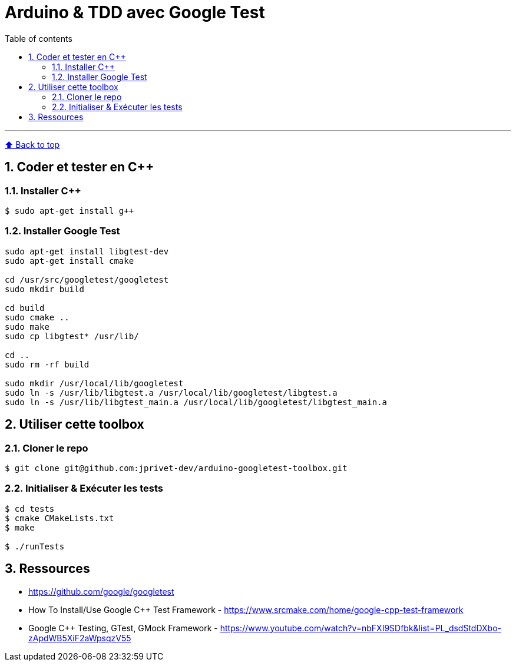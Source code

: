 :numbered:
:toc: macro
:sectanchors:

:BACK_TO_TOP_TARGET: back-to-top
:BACK_TO_TOP_LABEL: ⬆ Back to top
:BACK_TO_TOP: <<{BACK_TO_TOP_TARGET},{BACK_TO_TOP_LABEL}>>

[#{BACK_TO_TOP_TARGET}]
= Arduino &amp; TDD avec Google Test

:toc-title: Table of contents
:toclevels: 3
toc::[]

'''

{BACK_TO_TOP}

== Coder et tester en C++

=== Installer C++

----
$ sudo apt-get install g++
----

=== Installer Google Test

----
sudo apt-get install libgtest-dev
sudo apt-get install cmake

cd /usr/src/googletest/googletest
sudo mkdir build

cd build
sudo cmake ..
sudo make
sudo cp libgtest* /usr/lib/

cd ..
sudo rm -rf build

sudo mkdir /usr/local/lib/googletest
sudo ln -s /usr/lib/libgtest.a /usr/local/lib/googletest/libgtest.a
sudo ln -s /usr/lib/libgtest_main.a /usr/local/lib/googletest/libgtest_main.a
----

== Utiliser cette toolbox

=== Cloner le repo

----
$ git clone git@github.com:jprivet-dev/arduino-googletest-toolbox.git
----

=== Initialiser & Exécuter les tests

----
$ cd tests
$ cmake CMakeLists.txt
$ make

$ ./runTests
----

== Ressources

* https://github.com/google/googletest
* How To Install/Use Google C++ Test Framework - https://www.srcmake.com/home/google-cpp-test-framework
* Google C++ Testing, GTest, GMock Framework - https://www.youtube.com/watch?v=nbFXI9SDfbk&list=PL_dsdStdDXbo-zApdWB5XiF2aWpsqzV55


